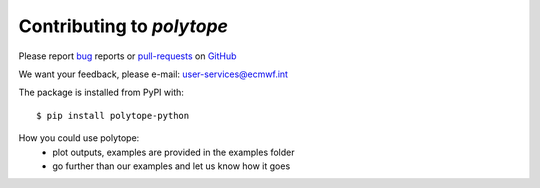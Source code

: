 Contributing to *polytope*
========================================

Please report bug_ reports or pull-requests_ on GitHub_

.. _bug: https://github.com/ecmwf/polytope/issues

.. _pull-requests: https://github.com/ecmwf/polytope/pulls

.. _GitHub: https://github.com/ecmwf/polytope

We want your feedback, please e-mail: user-services@ecmwf.int

The package is installed from PyPI with::

    $ pip install polytope-python

How you could use polytope:
 * plot outputs, examples are provided in the examples folder
 * go further than our examples and let us know how it goes